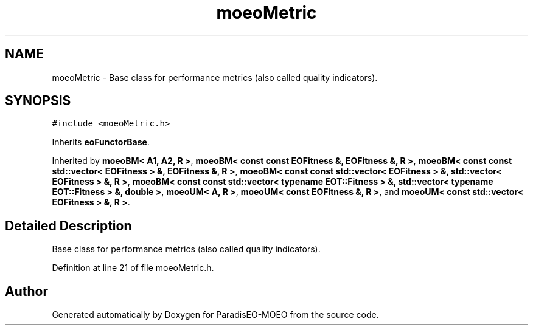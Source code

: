 .TH "moeoMetric" 3 "16 Jan 2007" "Version 0.1" "ParadisEO-MOEO" \" -*- nroff -*-
.ad l
.nh
.SH NAME
moeoMetric \- Base class for performance metrics (also called quality indicators).  

.PP
.SH SYNOPSIS
.br
.PP
\fC#include <moeoMetric.h>\fP
.PP
Inherits \fBeoFunctorBase\fP.
.PP
Inherited by \fBmoeoBM< A1, A2, R >\fP, \fBmoeoBM< const const EOFitness &, EOFitness &, R >\fP, \fBmoeoBM< const const std::vector< EOFitness > &, EOFitness &, R >\fP, \fBmoeoBM< const const std::vector< EOFitness > &, std::vector< EOFitness > &, R >\fP, \fBmoeoBM< const const std::vector< typename EOT::Fitness > &, std::vector< typename EOT::Fitness > &, double >\fP, \fBmoeoUM< A, R >\fP, \fBmoeoUM< const EOFitness &, R >\fP, and \fBmoeoUM< const std::vector< EOFitness > &, R >\fP.
.PP
.SH "Detailed Description"
.PP 
Base class for performance metrics (also called quality indicators). 
.PP
Definition at line 21 of file moeoMetric.h.

.SH "Author"
.PP 
Generated automatically by Doxygen for ParadisEO-MOEO from the source code.

